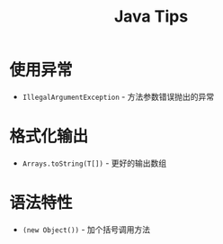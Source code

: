 #+TITLE:      Java Tips

* 目录                                                    :TOC_4_gh:noexport:
- [[#使用异常][使用异常]]
- [[#格式化输出][格式化输出]]
- [[#语法特性][语法特性]]

* 使用异常
  + ~IllegalArgumentException~ - 方法参数错误抛出的异常

* 格式化输出
  + ~Arrays.toString(T[])~ - 更好的输出数组

* 语法特性
  + ~(new Object())~ - 加个括号调用方法
